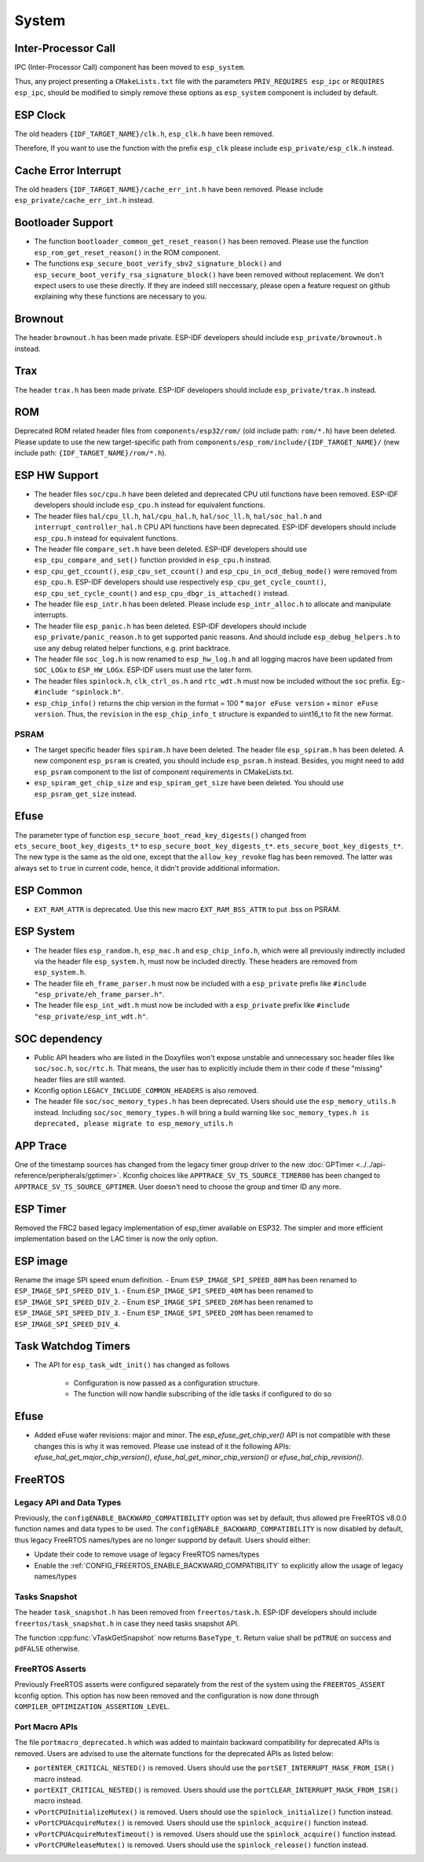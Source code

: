 System
======

Inter-Processor Call
-----------------------

IPC (Inter-Processor Call) component has been moved to ``esp_system``.

Thus, any project presenting a ``CMakeLists.txt`` file with the parameters ``PRIV_REQUIRES esp_ipc`` or ``REQUIRES esp_ipc``, should be modified to simply remove these options as ``esp_system`` component is included by default.

ESP Clock
---------

The old headers ``{IDF_TARGET_NAME}/clk.h``, ``esp_clk.h`` have been removed.

Therefore, If you want to use the function with the prefix ``esp_clk`` please include ``esp_private/esp_clk.h`` instead.

Cache Error Interrupt
---------------------

The old headers ``{IDF_TARGET_NAME}/cache_err_int.h`` have been removed. Please include ``esp_private/cache_err_int.h`` instead.

Bootloader Support
------------------

* The function ``bootloader_common_get_reset_reason()`` has been removed. Please use the function ``esp_rom_get_reset_reason()`` in the ROM component.
* The functions ``esp_secure_boot_verify_sbv2_signature_block()`` and ``esp_secure_boot_verify_rsa_signature_block()`` have been removed without replacement. We don't expect users to use these directly. If they are indeed still neccessary, please open a feature request on github explaining why these functions are necessary to you.

Brownout
--------

The header ``brownout.h`` has been made private. ESP-IDF developers should include ``esp_private/brownout.h`` instead.

Trax
----

The header ``trax.h`` has been made private. ESP-IDF developers should include ``esp_private/trax.h`` instead.

ROM
---
Deprecated ROM related header files from ``components/esp32/rom/`` (old include path: ``rom/*.h``) have been deleted. Please update to use the new target-specific path from ``components/esp_rom/include/{IDF_TARGET_NAME}/`` (new include path: ``{IDF_TARGET_NAME}/rom/*.h``).

ESP HW Support
--------------

- The header files ``soc/cpu.h`` have been deleted and deprecated CPU util functions have been removed. ESP-IDF developers should include ``esp_cpu.h`` instead for equivalent functions.
- The header files ``hal/cpu_ll.h``, ``hal/cpu_hal.h``, ``hal/soc_ll.h``, ``hal/soc_hal.h`` and ``interrupt_controller_hal.h`` CPU API functions have been deprecated. ESP-IDF developers should include ``esp_cpu.h`` instead for equivalent functions.
- The header file ``compare_set.h`` have been deleted. ESP-IDF developers should use ``esp_cpu_compare_and_set()`` function provided in ``esp_cpu.h`` instead.
- ``esp_cpu_get_ccount()``, ``esp_cpu_set_ccount()`` and ``esp_cpu_in_ocd_debug_mode()`` were removed from ``esp_cpu.h``. ESP-IDF developers should use respectively ``esp_cpu_get_cycle_count()``, ``esp_cpu_set_cycle_count()`` and ``esp_cpu_dbgr_is_attached()`` instead.
- The header file ``esp_intr.h`` has been deleted. Please include ``esp_intr_alloc.h`` to allocate and manipulate interrupts.
- The header file ``esp_panic.h`` has been deleted. ESP-IDF developers should include ``esp_private/panic_reason.h`` to get supported panic reasons. And should include ``esp_debug_helpers.h`` to use any debug related helper functions, e.g. print backtrace.
- The header file ``soc_log.h`` is now renamed to ``esp_hw_log.h`` and all logging macros have been updated from ``SOC_LOGx`` to ``ESP_HW_LOGx``. ESP-IDF users must use the later form.
- The header files ``spinlock.h``, ``clk_ctrl_os.h`` and ``rtc_wdt.h`` must now be included without the ``soc`` prefix. Eg:- ``#include "spinlock.h"``.
- ``esp_chip_info()`` returns the chip version in the format  = 100 * ``major eFuse version`` + ``minor eFuse version``. Thus, the ``revision`` in the ``esp_chip_info_t`` structure is expanded to uint16_t to fit the new format.

PSRAM
^^^^^
- The target specific header files ``spiram.h`` have been deleted. The header file ``esp_spiram.h`` has been deleted. A new component ``esp_psram`` is created, you should include ``esp_psram.h`` instead. Besides, you might need to add ``esp_psram`` component to the list of component requirements in CMakeLists.txt.
- ``esp_spiram_get_chip_size`` and ``esp_spiram_get_size`` have been deleted. You should use ``esp_psram_get_size`` instead.

Efuse
----------

The parameter type of function ``esp_secure_boot_read_key_digests()`` changed from ``ets_secure_boot_key_digests_t*`` to ``esp_secure_boot_key_digests_t*``. ``ets_secure_boot_key_digests_t*``. The new type is the same as the old one, except that the ``allow_key_revoke`` flag has been removed. The latter was always set to ``true`` in current code, hence, it didn't provide additional information.

ESP Common
----------

- ``EXT_RAM_ATTR`` is deprecated. Use this new macro ``EXT_RAM_BSS_ATTR`` to put .bss on PSRAM.

ESP System
----------
- The header files ``esp_random.h``, ``esp_mac.h`` and ``esp_chip_info.h``, which were all previously indirectly included via the header file ``esp_system.h``, must now be included directly. These headers are removed from ``esp_system.h``.
- The header file ``eh_frame_parser.h`` must now be included with a ``esp_private`` prefix like ``#include "esp_private/eh_frame_parser.h"``.
- The header file ``esp_int_wdt.h`` must now be included with a ``esp_private`` prefix like ``#include "esp_private/esp_int_wdt.h"``.

SOC dependency
--------------

- Public API headers who are listed in the Doxyfiles won't expose unstable and unnecessary soc header files like ``soc/soc.h``, ``soc/rtc.h``. That means, the user has to explicitly include them in their code if these "missing" header files are still wanted.
- Kconfig option ``LEGACY_INCLUDE_COMMON_HEADERS`` is also removed.
- The header file ``soc/soc_memory_types.h`` has been deprecated. Users should use the ``esp_memory_utils.h`` instead. Including ``soc/soc_memory_types.h`` will bring a build warning like ``soc_memory_types.h is deprecated, please migrate to esp_memory_utils.h``

APP Trace
---------

One of the timestamp sources has changed from the legacy timer group driver to the new :doc:`GPTimer <../../api-reference/peripherals/gptimer>`. Kconfig choices like ``APPTRACE_SV_TS_SOURCE_TIMER00`` has been changed to ``APPTRACE_SV_TS_SOURCE_GPTIMER``. User doesn't need to choose the group and timer ID any more.

ESP Timer
---------

Removed the FRC2 based legacy implementation of esp_timer available on ESP32. The simpler and more efficient implementation based on the LAC timer is now the only option.

ESP image
---------

Rename the image SPI speed enum definition.
- Enum ``ESP_IMAGE_SPI_SPEED_80M`` has been renamed to ``ESP_IMAGE_SPI_SPEED_DIV_1``.
- Enum ``ESP_IMAGE_SPI_SPEED_40M`` has been renamed to ``ESP_IMAGE_SPI_SPEED_DIV_2``.
- Enum ``ESP_IMAGE_SPI_SPEED_26M`` has been renamed to ``ESP_IMAGE_SPI_SPEED_DIV_3``.
- Enum ``ESP_IMAGE_SPI_SPEED_20M`` has been renamed to ``ESP_IMAGE_SPI_SPEED_DIV_4``.

Task Watchdog Timers
--------------------

- The API for ``esp_task_wdt_init()`` has changed as follows

    - Configuration is now passed as a configuration structure.
    - The function will now handle subscribing of the idle tasks if configured to do so

Efuse
-----

- Added eFuse wafer revisions: major and minor. The `esp_efuse_get_chip_ver()` API is not compatible with these changes this is why it was removed. Please use instead of it the following APIs: `efuse_hal_get_major_chip_version()`, `efuse_hal_get_minor_chip_version()` or `efuse_hal_chip_revision()`.

FreeRTOS
--------

Legacy API and Data Types
^^^^^^^^^^^^^^^^^^^^^^^^^

Previously, the ``configENABLE_BACKWARD_COMPATIBILITY`` option was set by default, thus allowed pre FreeRTOS v8.0.0 function names and data types to be used. The ``configENABLE_BACKWARD_COMPATIBILITY`` is now disabled by default, thus legacy FreeRTOS names/types are no longer supportd by default. Users should either:

- Update their code to remove usage of legacy FreeRTOS names/types
- Enable the :ref:`CONFIG_FREERTOS_ENABLE_BACKWARD_COMPATIBILITY` to explicitly allow the usage of legacy names/types

Tasks Snapshot
^^^^^^^^^^^^^^

The header ``task_snapshot.h`` has been removed from ``freertos/task.h``. ESP-IDF developers should include ``freertos/task_snapshot.h`` in case they need tasks snapshot API.

The function :cpp:func:`vTaskGetSnapshot` now returns ``BaseType_t``. Return value shall be ``pdTRUE`` on success and ``pdFALSE`` otherwise.

FreeRTOS Asserts
^^^^^^^^^^^^^^^^

Previously FreeRTOS asserts were configured separately from the rest of the system using the ``FREERTOS_ASSERT`` kconfig option. This option has now been removed and the configuration is now done through ``COMPILER_OPTIMIZATION_ASSERTION_LEVEL``.

Port Macro APIs
^^^^^^^^^^^^^^^

The file ``portmacro_deprecated.h`` which was added to maintain backward compatibility for deprecated APIs is removed. Users are advised to use the alternate functions for the deprecated APIs as listed below:

- ``portENTER_CRITICAL_NESTED()`` is removed. Users should use the ``portSET_INTERRUPT_MASK_FROM_ISR()`` macro instead.
- ``portEXIT_CRITICAL_NESTED()`` is removed. Users should use the ``portCLEAR_INTERRUPT_MASK_FROM_ISR()`` macro instead.
- ``vPortCPUInitializeMutex()`` is removed. Users should use the ``spinlock_initialize()`` function instead.
- ``vPortCPUAcquireMutex()`` is removed. Users should use the ``spinlock_acquire()`` function instead.
- ``vPortCPUAcquireMutexTimeout()`` is removed. Users should use the ``spinlock_acquire()`` function instead.
- ``vPortCPUReleaseMutex()`` is removed. Users should use the ``spinlock_release()`` function instead.

